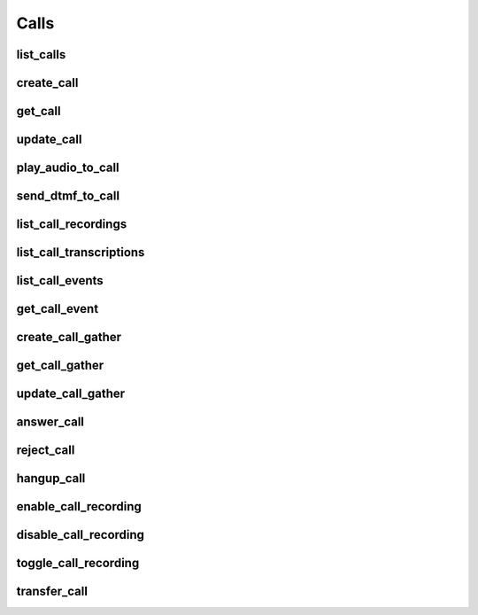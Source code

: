 Calls
=====

list_calls
------------------------
.. automethod:: bandwidth_old.voice.Client.list_calls

create_call
------------------------
.. automethod:: bandwidth_old.voice.Client.create_call

get_call
------------------------
.. automethod:: bandwidth_old.voice.Client.get_call

update_call
------------------------
.. automethod:: bandwidth_old.voice.Client.update_call

play_audio_to_call
------------------------
.. automethod:: bandwidth_old.voice.Client.play_audio_to_call

send_dtmf_to_call
------------------------
.. automethod:: bandwidth_old.voice.Client.send_dtmf_to_call

list_call_recordings
------------------------
.. automethod:: bandwidth_old.voice.Client.list_call_recordings

list_call_transcriptions
------------------------
.. automethod:: bandwidth_old.voice.Client.list_call_transcriptions

list_call_events
------------------------
.. automethod:: bandwidth_old.voice.Client.list_call_events

get_call_event
------------------------
.. automethod:: bandwidth_old.voice.Client.get_call_event

create_call_gather
------------------------
.. automethod:: bandwidth_old.voice.Client.create_call_gather

get_call_gather
------------------------
.. automethod:: bandwidth_old.voice.Client.get_call_gather

update_call_gather
------------------------
.. automethod:: bandwidth_old.voice.Client.update_call_gather

answer_call
------------------------
.. automethod:: bandwidth_old.voice.Client.answer_call

reject_call
------------------------
.. automethod:: bandwidth_old.voice.Client.reject_call

hangup_call
------------------------
.. automethod:: bandwidth_old.voice.Client.hangup_call

enable_call_recording
------------------------
.. automethod:: bandwidth_old.voice.Client.enable_call_recording

disable_call_recording
------------------------
.. automethod:: bandwidth_old.voice.Client.disable_call_recording

toggle_call_recording
------------------------
.. automethod:: bandwidth_old.voice.Client.toggle_call_recording

transfer_call
------------------------
.. automethod:: bandwidth_old.voice.Client.transfer_call
